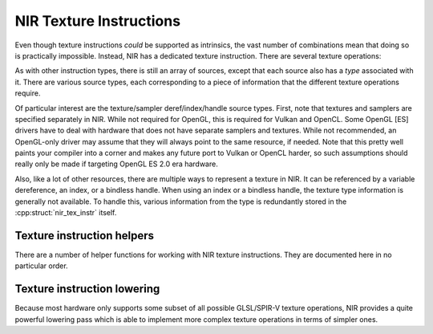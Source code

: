 NIR Texture Instructions
========================

Even though texture instructions *could* be supported as intrinsics, the vast
number of combinations mean that doing so is practically impossible. Instead,
NIR has a dedicated texture instruction.  There are several texture operations:

.. doxygenenum:: nir_texop

As with other instruction types, there is still an array of sources, except
that each source also has a *type* associated with it.  There are various
source types, each corresponding to a piece of information that the different
texture operations require.

.. doxygenenum:: nir_tex_src_type

Of particular interest are the texture/sampler deref/index/handle source types.
First, note that textures and samplers are specified separately in NIR.  While
not required for OpenGL, this is required for Vulkan and OpenCL.  Some
OpenGL [ES] drivers have to deal with hardware that does not have separate
samplers and textures.  While not recommended, an OpenGL-only driver may assume
that they will always point to the same resource, if needed.  Note that this
pretty well paints your compiler into a corner and makes any future port to
Vulkan or OpenCL harder, so such assumptions should really only be made if
targeting OpenGL ES 2.0 era hardware.

Also, like a lot of other resources, there are multiple ways to represent a
texture in NIR. It can be referenced by a variable dereference, an index, or a
bindless handle. When using an index or a bindless handle, the texture type
information is generally not available.  To handle this, various information
from the type is redundantly stored in the :cpp:struct:`nir_tex_instr` itself.

.. doxygenstruct:: nir_tex_instr
   :members:

.. doxygenstruct:: nir_tex_src
   :members:

Texture instruction helpers
---------------------------

There are a number of helper functions for working with NIR texture
instructions.  They are documented here in no particular order.

.. doxygenfunction:: nir_tex_instr_create
.. doxygenfunction:: nir_tex_instr_need_sampler
.. doxygenfunction:: nir_tex_instr_result_size
.. doxygenfunction:: nir_tex_instr_dest_size
.. doxygenfunction:: nir_tex_instr_is_query
.. doxygenfunction:: nir_tex_instr_has_implicit_derivative
.. doxygenfunction:: nir_tex_instr_src_type
.. doxygenfunction:: nir_tex_instr_src_size
.. doxygenfunction:: nir_tex_instr_src_index
.. doxygenfunction:: nir_tex_instr_add_src
.. doxygenfunction:: nir_tex_instr_remove_src

Texture instruction lowering
----------------------------

Because most hardware only supports some subset of all possible GLSL/SPIR-V
texture operations, NIR provides a quite powerful lowering pass which is able
to implement more complex texture operations in terms of simpler ones.

.. doxygenfunction:: nir_lower_tex
.. doxygenstruct:: nir_lower_tex_options
   :members:
.. doxygenenum:: nir_lower_tex_packing
